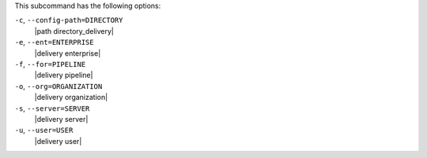 .. The contents of this file are included in multiple topics.
.. This file describes a command or a sub-command for test-kitchen.
.. This file should not be changed in a way that hinders its ability to appear in multiple documentation sets. 


This subcommand has the following options:

``-c``, ``--config-path=DIRECTORY``
   |path directory_delivery|

``-e``, ``--ent=ENTERPRISE``
   |delivery enterprise|

``-f``, ``--for=PIPELINE``
   |delivery pipeline|

``-o``, ``--org=ORGANIZATION``
   |delivery organization|

``-s``, ``--server=SERVER``
   |delivery server|

``-u``, ``--user=USER``
   |delivery user|
